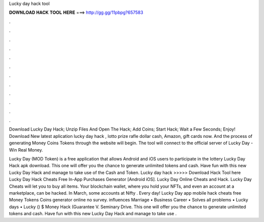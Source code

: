 Lucky day hack tool



𝐃𝐎𝐖𝐍𝐋𝐎𝐀𝐃 𝐇𝐀𝐂𝐊 𝐓𝐎𝐎𝐋 𝐇𝐄𝐑𝐄 ===> http://gg.gg/11pbpg?657583



.



.



.



.



.



.



.



.



.



.



.



.

Download Lucky Day Hack; Unzip Files And Open The Hack; Add Coins; Start Hack; Wait a Few Seconds; Enjoy! Download New latest aplication lucky day hack , lotto prize rafle dollar cash, Amazon, gift cards now. And the process of generating Money Coins Tokens through the website will begin. The tool will connect to the official server of Lucky Day - Win Real Money.

Lucky Day (MOD Token) is a free application that allows Android and iOS users to participate in the lottery Lucky Day Hack apk download. This one will offer you the chance to generate unlimited tokens and cash. Have fun with this new Lucky Day Hack and manage to take use of the Cash and Token. Lucky day hack >>>>> Download Hack Tool here Lucky Day Hack Cheats Free In-App Purchases Generator [Android iOS]. Lucky Day Online Cheats and Hack. Lucky Day Cheats will let you to buy all items. Your blockchain wallet, where you hold your NFTs, and even an account at a marketplace, can be hacked. In March, some accounts at Nifty . Every day! Lucky Day app mobile hack cheats free Money Tokens Coins generator online no survey. influences Marriage • Business Career • Solves all problems • Lucky days • Lucky () $ Money Hack (Guarantee \V. Seminary Drive. This one will offer you the chance to generate unlimited tokens and cash. Have fun with this new Lucky Day Hack and manage to take use .
